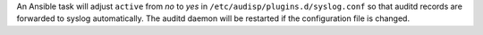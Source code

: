 An Ansible task will adjust ``active`` from `no` to `yes` in
``/etc/audisp/plugins.d/syslog.conf`` so that auditd records are forwarded to
syslog automatically. The auditd daemon will be restarted if the configuration
file is changed.
